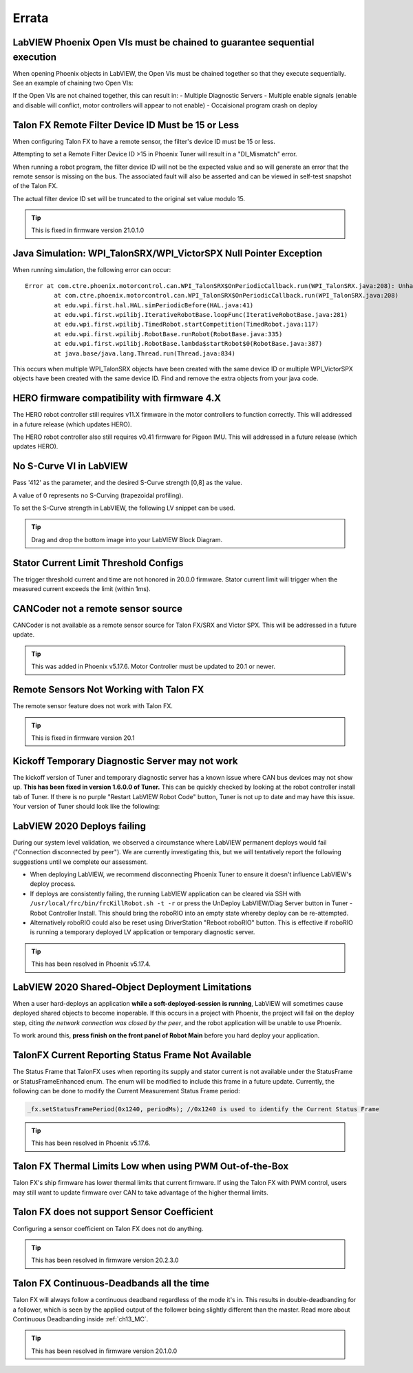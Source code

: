 .. _Errata:

Errata
======

.. _labview-chainOpens-errata:

LabVIEW Phoenix Open VIs must be chained to guarantee sequential execution
---------------------------------------------------------------------------
When opening Phoenix objects in LabVIEW, the Open VIs must be chained together so that they execute sequentially.
See an example of chaining two Open VIs:

.. image:: img/labview-chainerrors.png

If the Open VIs are not chained together, this can result in:
- Multiple Diagnostic Servers
- Multiple enable signals (enable and disable will conflict, motor controllers will appear to not enable)
- Occaisional program crash on deploy

.. _talonfx-remoteID-errata:

Talon FX Remote Filter Device ID Must be 15 or Less
---------------------------------------------------------------- 
When configuring Talon FX to have a remote sensor, the filter's device ID must be 15 or less.

Attempting to set a Remote Filter Device ID >15 in Phoenix Tuner will result in a "DI_Mismatch" error.

When running a robot program, the filter device ID will not be the expected value and so will generate an error that the remote sensor is missing on the bus.  
The associated fault will also be asserted and can be viewed in self-test snapshot of the Talon FX.

The actual filter device ID set will be truncated to the original set value modulo 15.

.. tip:: This is fixed in firmware version 21.0.1.0


Java Simulation: WPI_TalonSRX/WPI_VictorSPX Null Pointer Exception
-------------------------------------------------------------------------------------
When running simulation, the following error can occur:

::

    Error at com.ctre.phoenix.motorcontrol.can.WPI_TalonSRX$OnPeriodicCallback.run(WPI_TalonSRX.java:208): Unhandled exception: java.lang.NullPointerException
            at com.ctre.phoenix.motorcontrol.can.WPI_TalonSRX$OnPeriodicCallback.run(WPI_TalonSRX.java:208)
            at edu.wpi.first.hal.HAL.simPeriodicBefore(HAL.java:41)
            at edu.wpi.first.wpilibj.IterativeRobotBase.loopFunc(IterativeRobotBase.java:281)
            at edu.wpi.first.wpilibj.TimedRobot.startCompetition(TimedRobot.java:117)
            at edu.wpi.first.wpilibj.RobotBase.runRobot(RobotBase.java:335)
            at edu.wpi.first.wpilibj.RobotBase.lambda$startRobot$0(RobotBase.java:387)
            at java.base/java.lang.Thread.run(Thread.java:834)

This occurs when multiple WPI_TalonSRX objects have been created with the same device ID or multiple WPI_VictorSPX objects have been created with the same device ID. 
Find and remove the extra objects from your java code.

.. _Errata-hero:

HERO firmware compatibility with firmware 4.X
--------------------------------------------------------
The HERO robot controller still requires v11.X firmware in the motor controllers to function correctly.
This will addressed in a future release (which updates HERO).

The HERO robot controller also still requires v0.41 firmware for Pigeon IMU.
This will addressed in a future release (which updates HERO).

No S-Curve VI in LabVIEW
-----------------------------------------
Pass '412' as the parameter, and the desired S-Curve strength [0,8] as the value.

A value of 0 represents no S-Curving (trapezoidal profiling).

To set the S-Curve strength in LabVIEW, the following LV snippet can be used.

.. tip:: Drag and drop the bottom image into your LabVIEW Block Diagram.

.. image:: img/lv-scurve.png

Stator Current Limit Threshold Configs
-----------------------------------------
The trigger threshold current and time are not honored in 20.0.0 firmware.
Stator current limit will trigger when the measured current exceeds the limit (within 1ms).


CANCoder not a remote sensor source
-----------------------------------------
CANCoder is not available as a remote sensor source for Talon FX/SRX and Victor SPX.  This will be addressed in a future update.

.. tip:: This was added in Phoenix v5.17.6.  Motor Controller must be updated to 20.1 or newer.


Remote Sensors Not Working with Talon FX
-----------------------------------------
The remote sensor feature does not work with Talon FX.

.. tip:: This is fixed in firmware version 20.1


Kickoff Temporary Diagnostic Server may not work
----------------------------------------------------
The kickoff version of Tuner and temporary diagnostic server has a known issue where CAN bus devices may not show up. **This has been fixed in version 1.6.0.0 of Tuner.** This can be quickly checked by looking at the robot controller install tab of Tuner. If there is no purple "Restart LabVIEW Robot Code" button, Tuner is not up to date and may have this issue. Your version of Tuner should look like the following:

.. image:: img/tuner-proper.png

LabVIEW 2020 Deploys failing
-----------------------------------------
During our system level validation, we observed a circumstance where LabVIEW permanent deploys would fail ("Connection disconnected by peer").
We are currently investigating this, but we will tentatively report the following suggestions until we complete our assessment.

- When deploying LabVIEW, we recommend disconnecting Phoenix Tuner to ensure it doesn't influence LabVIEW's deploy process.
- If deploys are consistently failing, the running LabVIEW application can be cleared via SSH with ``/usr/local/frc/bin/frcKillRobot.sh -t -r`` or press the UnDeploy LabVIEW/Diag Server button in Tuner - Robot Controller Install.  This should bring the roboRIO into an empty state whereby deploy can be re-attempted.
- Alternatively roboRIO could also be reset using DriverStation "Reboot roboRIO" button.  This is effective if roboRIO is running a temporary deployed LV application or temporary diagnostic server.

.. tip:: This has been resolved in Phoenix v5.17.4.

LabVIEW 2020 Shared-Object Deployment Limitations
--------------------------------------------------
When a user hard-deploys an application **while a soft-deployed-session is running**, LabVIEW will sometimes cause deployed shared objects to become inoperable.
If this occurs in a project with Phoenix, the project will fail on the deploy step, citing *the network connection was closed by the peer*, and the robot application will be unable to use Phoenix.

To work around this, **press finish on the front panel of Robot Main** before you hard deploy your application.

TalonFX Current Reporting Status Frame Not Available
----------------------------------------------------
The Status Frame that TalonFX uses when reporting its supply and stator current is not available under the StatusFrame or StatusFrameEnhanced enum.
The enum will be modified to include this frame in a future update. 
Currently, the following can be done to modify the Current Measurement Status Frame period:

.. code-block:: java

    _fx.setStatusFramePeriod(0x1240, periodMs); //0x1240 is used to identify the Current Status Frame

.. tip:: This has been resolved in Phoenix v5.17.6.

Talon FX Thermal Limits Low when using PWM Out-of-the-Box
----------------------------------------------------------------
Talon FX's ship firmware has lower thermal limits that current firmware.
If using the Talon FX with PWM control, users may still want to update firmware over CAN to take advantage of the higher thermal limits.

Talon FX does not support Sensor Coefficient
---------------------------------------------
Configuring a sensor coefficient on Talon FX does not do anything.

.. tip:: This has been resolved in firmware version 20.2.3.0

Talon FX Continuous-Deadbands all the time
-------------------------------------------------
Talon FX will always follow a continuous deadband regardless of the mode it's in. This results in double-deadbanding for a follower, which is seen by the applied output of the follower being slightly different than the master. Read more about Continuous Deadbanding inside :ref:`ch13_MC`.

.. tip:: This has been resolved in firmware version 20.1.0.0
